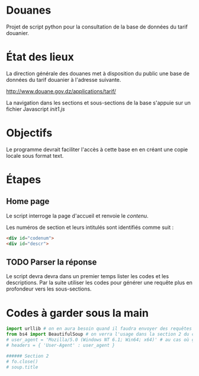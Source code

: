 * Douanes
Projet de script python pour la consultation de la base de données du tarif douanier.

* État des lieux
La direction générale des douanes met à disposition du public une base de données du tarif douanier à l'adresse suivante.

http://www.douane.gov.dz/applications/tarif/

La navigation dans les sections et sous-sections de la base s'appuie sur un fichier Javascript [[init1.js]]

* Objectifs

Le programme devrait faciliter l'accès à cette base en en créant une copie locale sous format text.
* Étapes
** Home page
Le script interroge la page d'accueil et renvoie le [[sortie_print_home_page.html][contenu]].

Les numéros de section et leurs intitulés sont identifiés comme suit :
#+BEGIN_SRC html
<div id="codenum">
<div id="descr">
#+END_SRC
** TODO Parser la réponse
Le script devra devra dans un premier temps lister les codes et les descriptions.
Par la suite utiliser les codes pour générer une requête plus en profondeur vers les sous-sections.
* Codes à garder sous la main
#+BEGIN_SRC python
import urllib # on en aura besoin quand il faudra envoyer des requêtes en GET
from bs4 import BeautifulSoup # on verra l'usage dans la section 2 du code
# user_agent = 'Mozilla/5.0 (Windows NT 6.1; Win64; x64)' # au cas où ça s'impose
# headers = { 'User-Agent' : user_agent }

###### Section 2
# fo.close()
# soup.title
#+END_SRC
